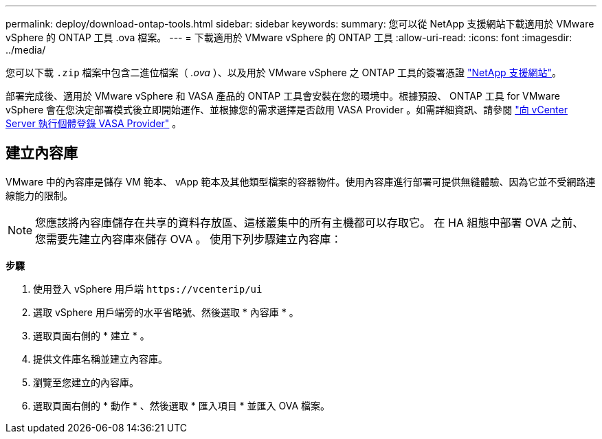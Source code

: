 ---
permalink: deploy/download-ontap-tools.html 
sidebar: sidebar 
keywords:  
summary: 您可以從 NetApp 支援網站下載適用於 VMware vSphere 的 ONTAP 工具 .ova 檔案。 
---
= 下載適用於 VMware vSphere 的 ONTAP 工具
:allow-uri-read: 
:icons: font
:imagesdir: ../media/


[role="lead"]
您可以下載 `.zip` 檔案中包含二進位檔案（ _.ova_ ）、以及用於 VMware vSphere 之 ONTAP 工具的簽署憑證 https://mysupport.netapp.com/site/products/all/details/otv/downloads-tab["NetApp 支援網站"^]。

部署完成後、適用於 VMware vSphere 和 VASA 產品的 ONTAP 工具會安裝在您的環境中。根據預設、 ONTAP 工具 for VMware vSphere 會在您決定部署模式後立即開始運作、並根據您的需求選擇是否啟用 VASA Provider 。如需詳細資訊、請參閱 link:../configure/registration-process.html["向 vCenter Server 執行個體登錄 VASA Provider"] 。



== 建立內容庫

VMware 中的內容庫是儲存 VM 範本、 vApp 範本及其他類型檔案的容器物件。使用內容庫進行部署可提供無縫體驗、因為它並不受網路連線能力的限制。


NOTE: 您應該將內容庫儲存在共享的資料存放區、這樣叢集中的所有主機都可以存取它。
在 HA 組態中部署 OVA 之前、您需要先建立內容庫來儲存 OVA 。
使用下列步驟建立內容庫：

*步驟*

. 使用登入 vSphere 用戶端 `\https://vcenterip/ui`
. 選取 vSphere 用戶端旁的水平省略號、然後選取 * 內容庫 * 。
. 選取頁面右側的 * 建立 * 。
. 提供文件庫名稱並建立內容庫。
. 瀏覽至您建立的內容庫。
. 選取頁面右側的 * 動作 * 、然後選取 * 匯入項目 * 並匯入 OVA 檔案。

